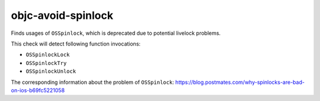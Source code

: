 .. title:: clang-tidy - objc-avoid-spinlock

objc-avoid-spinlock
===================

Finds usages of ``OSSpinlock``, which is deprecated due to potential livelock
problems. 

This check will detect following function invocations:

- ``OSSpinlockLock``
- ``OSSpinlockTry``
- ``OSSpinlockUnlock``

The corresponding information about the problem of ``OSSpinlock``: https://blog.postmates.com/why-spinlocks-are-bad-on-ios-b69fc5221058
